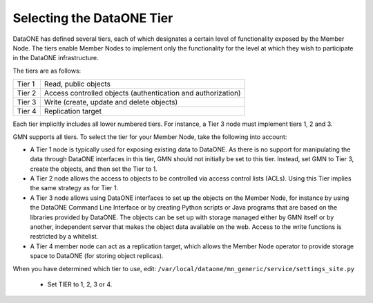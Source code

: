 Selecting the DataONE Tier
==========================

DataONE has defined several tiers, each of which designates a certain level of
functionality exposed by the Member Node. The tiers enable Member Nodes to
implement only the functionality for the level at which they wish to participate
in the DataONE infrastructure.

The tiers are as follows:

======= ========================================================================
Tier 1  Read, public objects
Tier 2  Access controlled objects (authentication and authorization)
Tier 3  Write (create, update and delete objects)
Tier 4  Replication target
======= ========================================================================

Each tier implicitly includes all lower numbered tiers. For instance, a Tier 3
node must implement tiers 1, 2 and 3.

GMN supports all tiers. To select the tier for your Member Node, take the
following into account:

* A Tier 1 node is typically used for exposing existing data to DataONE. As
  there is no support for manipulating the data through DataONE interfaces in
  this tier, GMN should not initially be set to this tier. Instead, set GMN to
  Tier 3, create the objects, and then set the Tier to 1.

* A Tier 2 node allows the access to objects to be controlled via access control
  lists (ACLs). Using this Tier implies the same strategy as for Tier 1.

* A Tier 3 node allows using DataONE interfaces to set up the objects on the
  Member Node, for instance by using the DataONE Command Line Interface or by
  creating Python scripts or Java programs that are based on the libraries
  provided by DataONE. The objects can be set up with storage managed either by
  GMN itself or by another, independent server that makes the object data
  available on the web. Access to the write functions is restricted by a
  whitelist.

* A Tier 4 member node can act as a replication target, which allows the Member
  Node operator to provide storage space to DataONE (for storing object
  replicas).

When you have determined which tier to use, edit:
``/var/local/dataone/mn_generic/service/settings_site.py``

  * Set TIER to 1, 2, 3 or 4.
